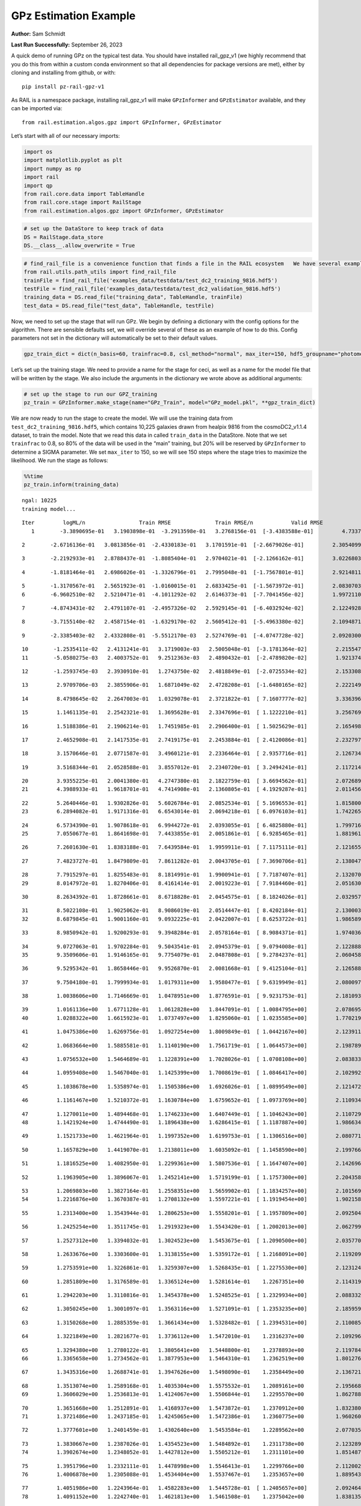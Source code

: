 GPz Estimation Example
======================

**Author:** Sam Schmidt

**Last Run Successfully:** September 26, 2023

A quick demo of running GPz on the typical test data. You should have
installed rail_gpz_v1 (we highly recommend that you do this from within
a custom conda environment so that all dependencies for package versions
are met), either by cloning and installing from github, or with:

::

   pip install pz-rail-gpz-v1

As RAIL is a namespace package, installing rail_gpz_v1 will make
``GPzInformer`` and ``GPzEstimator`` available, and they can be imported
via:

::

   from rail.estimation.algos.gpz import GPzInformer, GPzEstimator

Let’s start with all of our necessary imports:

.. code:: ipython3

    import os
    import matplotlib.pyplot as plt
    import numpy as np
    import rail
    import qp
    from rail.core.data import TableHandle
    from rail.core.stage import RailStage
    from rail.estimation.algos.gpz import GPzInformer, GPzEstimator

.. code:: ipython3

    # set up the DataStore to keep track of data
    DS = RailStage.data_store
    DS.__class__.allow_overwrite = True

.. code:: ipython3

    # find_rail_file is a convenience function that finds a file in the RAIL ecosystem   We have several example data files that are copied with RAIL that we can use for our example run, let's grab those files, one for training/validation, and the other for testing:
    from rail.utils.path_utils import find_rail_file
    trainFile = find_rail_file('examples_data/testdata/test_dc2_training_9816.hdf5')
    testFile = find_rail_file('examples_data/testdata/test_dc2_validation_9816.hdf5')
    training_data = DS.read_file("training_data", TableHandle, trainFile)
    test_data = DS.read_file("test_data", TableHandle, testFile)

Now, we need to set up the stage that will run GPz. We begin by defining
a dictionary with the config options for the algorithm. There are
sensible defaults set, we will override several of these as an example
of how to do this. Config parameters not set in the dictionary will
automatically be set to their default values.

.. code:: ipython3

    gpz_train_dict = dict(n_basis=60, trainfrac=0.8, csl_method="normal", max_iter=150, hdf5_groupname="photometry") 

Let’s set up the training stage. We need to provide a name for the stage
for ceci, as well as a name for the model file that will be written by
the stage. We also include the arguments in the dictionary we wrote
above as additional arguments:

.. code:: ipython3

    # set up the stage to run our GPZ_training
    pz_train = GPzInformer.make_stage(name="GPz_Train", model="GPz_model.pkl", **gpz_train_dict)

We are now ready to run the stage to create the model. We will use the
training data from ``test_dc2_training_9816.hdf5``, which contains
10,225 galaxies drawn from healpix 9816 from the cosmoDC2_v1.1.4
dataset, to train the model. Note that we read this data in called
``train_data`` in the DataStore. Note that we set ``trainfrac`` to 0.8,
so 80% of the data will be used in the “main” training, but 20% will be
reserved by ``GPzInformer`` to determine a SIGMA parameter. We set
``max_iter`` to 150, so we will see 150 steps where the stage tries to
maximize the likelihood. We run the stage as follows:

.. code:: ipython3

    %%time
    pz_train.inform(training_data)


.. parsed-literal::

    ngal: 10225
    training model...


.. parsed-literal::

    Iter	 logML/n 		 Train RMSE		 Train RMSE/n		 Valid RMSE		 Valid MLL		 Time    
       1	-3.3890695e-01	 3.1903898e-01	-3.2913598e-01	 3.2768156e-01	[-3.4383588e-01]	 4.7337580e-01


.. parsed-literal::

       2	-2.6716136e-01	 3.0813856e-01	-2.4330183e-01	 3.1701591e-01	[-2.6679026e-01]	 2.3054099e-01


.. parsed-literal::

       3	-2.2192933e-01	 2.8788437e-01	-1.8085404e-01	 2.9704021e-01	[-2.1266162e-01]	 3.0226803e-01


.. parsed-literal::

       4	-1.8181464e-01	 2.6986026e-01	-1.3326796e-01	 2.7995048e-01	[-1.7567801e-01]	 2.9214811e-01


.. parsed-literal::

       5	-1.3170567e-01	 2.5651923e-01	-1.0160015e-01	 2.6833425e-01	[-1.5673972e-01]	 2.0830703e-01
       6	-6.9602510e-02	 2.5210471e-01	-4.1011292e-02	 2.6146373e-01	[-7.7041456e-02]	 1.9972110e-01


.. parsed-literal::

       7	-4.8743431e-02	 2.4791107e-01	-2.4957326e-02	 2.5929145e-01	[-6.4032924e-02]	 2.1224928e-01


.. parsed-literal::

       8	-3.7155140e-02	 2.4587154e-01	-1.6329170e-02	 2.5605412e-01	[-5.4963380e-02]	 2.1094871e-01


.. parsed-literal::

       9	-2.3385403e-02	 2.4332808e-01	-5.5512170e-03	 2.5274769e-01	[-4.0747728e-02]	 2.0920300e-01


.. parsed-literal::

      10	-1.2535411e-02	 2.4131241e-01	 3.1719003e-03	 2.5005048e-01	[-3.1781364e-02]	 2.2155476e-01
      11	-5.0580275e-03	 2.4003752e-01	 9.2512363e-03	 2.4890432e-01	[-2.4789820e-02]	 1.9213748e-01


.. parsed-literal::

      12	-1.2593745e-03	 2.3930910e-01	 1.2743750e-02	 2.4818849e-01	[-2.0725534e-02]	 2.1533084e-01


.. parsed-literal::

      13	 2.9709706e-03	 2.3855906e-01	 1.6871049e-02	 2.4728208e-01	[-1.6480165e-02]	 2.2221494e-01


.. parsed-literal::

      14	 8.4798645e-02	 2.2647003e-01	 1.0329078e-01	 2.3721822e-01	[ 7.1607777e-02]	 3.3363962e-01


.. parsed-literal::

      15	 1.1461135e-01	 2.2542321e-01	 1.3695628e-01	 2.3347696e-01	[ 1.1222210e-01]	 3.2567692e-01


.. parsed-literal::

      16	 1.5188386e-01	 2.1906214e-01	 1.7451985e-01	 2.2906400e-01	[ 1.5025629e-01]	 2.1654987e-01


.. parsed-literal::

      17	 2.4652908e-01	 2.1417535e-01	 2.7419175e-01	 2.2453884e-01	[ 2.4120086e-01]	 2.2327971e-01


.. parsed-literal::

      18	 3.1570646e-01	 2.0771587e-01	 3.4960121e-01	 2.2336464e-01	[ 2.9357716e-01]	 2.1267343e-01


.. parsed-literal::

      19	 3.5168344e-01	 2.0528588e-01	 3.8557012e-01	 2.2340720e-01	[ 3.2494241e-01]	 2.1172142e-01


.. parsed-literal::

      20	 3.9355225e-01	 2.0041380e-01	 4.2747380e-01	 2.1822759e-01	[ 3.6694562e-01]	 2.0726895e-01
      21	 4.3988933e-01	 1.9618701e-01	 4.7414908e-01	 2.1360805e-01	[ 4.1929287e-01]	 2.0114565e-01


.. parsed-literal::

      22	 5.2640446e-01	 1.9302826e-01	 5.6026784e-01	 2.0852534e-01	[ 5.1696553e-01]	 1.8158007e-01
      23	 6.2894082e-01	 1.9171316e-01	 6.6543014e-01	 2.0694218e-01	[ 6.0976103e-01]	 1.7422652e-01


.. parsed-literal::

      24	 6.5734390e-01	 1.9078618e-01	 6.9944272e-01	 2.0393055e-01	[ 6.4825880e-01]	 1.7997169e-01
      25	 7.0550677e-01	 1.8641698e-01	 7.4433855e-01	 2.0051861e-01	[ 6.9285465e-01]	 1.8819618e-01


.. parsed-literal::

      26	 7.2601630e-01	 1.8383188e-01	 7.6439584e-01	 1.9959911e-01	[ 7.1175111e-01]	 2.1216559e-01


.. parsed-literal::

      27	 7.4823727e-01	 1.8479809e-01	 7.8611282e-01	 2.0043705e-01	[ 7.3690706e-01]	 2.1380472e-01


.. parsed-literal::

      28	 7.7915297e-01	 1.8255483e-01	 8.1814991e-01	 1.9900941e-01	[ 7.7187407e-01]	 2.1320701e-01
      29	 8.0147972e-01	 1.8270406e-01	 8.4161414e-01	 2.0019223e-01	[ 7.9184460e-01]	 2.0516300e-01


.. parsed-literal::

      30	 8.2634392e-01	 1.8728661e-01	 8.6718828e-01	 2.0454575e-01	[ 8.1824026e-01]	 2.0329571e-01


.. parsed-literal::

      31	 8.5022108e-01	 1.9025062e-01	 8.9086019e-01	 2.0514447e-01	[ 8.4202184e-01]	 2.1300030e-01
      32	 8.6879845e-01	 1.9001160e-01	 9.0932225e-01	 2.0422007e-01	[ 8.6253722e-01]	 1.9865894e-01


.. parsed-literal::

      33	 8.9850942e-01	 1.9200293e-01	 9.3948284e-01	 2.0578164e-01	[ 8.9084371e-01]	 1.9740367e-01


.. parsed-literal::

      34	 9.0727063e-01	 1.9702284e-01	 9.5043541e-01	 2.0945379e-01	[ 9.0794008e-01]	 2.1228886e-01
      35	 9.3509606e-01	 1.9146165e-01	 9.7754079e-01	 2.0487808e-01	[ 9.2784237e-01]	 2.0604587e-01


.. parsed-literal::

      36	 9.5295342e-01	 1.8658446e-01	 9.9526870e-01	 2.0081668e-01	[ 9.4125104e-01]	 2.1265888e-01


.. parsed-literal::

      37	 9.7504180e-01	 1.7999934e-01	 1.0179311e+00	 1.9580477e-01	[ 9.6319949e-01]	 2.0800972e-01


.. parsed-literal::

      38	 1.0038606e+00	 1.7146669e-01	 1.0478951e+00	 1.8776591e-01	[ 9.9231753e-01]	 2.1810937e-01


.. parsed-literal::

      39	 1.0161136e+00	 1.6771128e-01	 1.0612828e+00	 1.8447091e-01	[ 1.0084795e+00]	 2.0786953e-01
      40	 1.0288322e+00	 1.6615923e-01	 1.0737497e+00	 1.8295060e-01	[ 1.0235585e+00]	 1.7702198e-01


.. parsed-literal::

      41	 1.0475386e+00	 1.6269756e-01	 1.0927254e+00	 1.8009849e-01	[ 1.0442167e+00]	 2.1239114e-01


.. parsed-literal::

      42	 1.0683664e+00	 1.5885581e-01	 1.1140190e+00	 1.7561719e-01	[ 1.0644573e+00]	 2.1987891e-01


.. parsed-literal::

      43	 1.0756532e+00	 1.5464689e-01	 1.1228391e+00	 1.7028026e-01	[ 1.0708108e+00]	 2.0838332e-01


.. parsed-literal::

      44	 1.0959408e+00	 1.5467040e-01	 1.1425399e+00	 1.7008619e-01	[ 1.0846417e+00]	 2.1029925e-01


.. parsed-literal::

      45	 1.1038678e+00	 1.5358974e-01	 1.1505386e+00	 1.6926026e-01	[ 1.0899549e+00]	 2.1214724e-01


.. parsed-literal::

      46	 1.1161467e+00	 1.5210372e-01	 1.1630784e+00	 1.6759652e-01	[ 1.0973769e+00]	 2.1109343e-01


.. parsed-literal::

      47	 1.1270011e+00	 1.4894468e-01	 1.1746233e+00	 1.6407449e-01	[ 1.1046243e+00]	 2.1107292e-01
      48	 1.1421924e+00	 1.4744490e-01	 1.1896438e+00	 1.6286415e-01	[ 1.1187887e+00]	 1.9866347e-01


.. parsed-literal::

      49	 1.1521733e+00	 1.4621964e-01	 1.1997352e+00	 1.6199753e-01	[ 1.1306516e+00]	 2.0807719e-01


.. parsed-literal::

      50	 1.1657829e+00	 1.4419070e-01	 1.2138011e+00	 1.6035092e-01	[ 1.1458590e+00]	 2.1997666e-01


.. parsed-literal::

      51	 1.1816525e+00	 1.4082950e-01	 1.2299361e+00	 1.5807536e-01	[ 1.1647407e+00]	 2.1426964e-01


.. parsed-literal::

      52	 1.1963905e+00	 1.3896067e-01	 1.2452141e+00	 1.5719199e-01	[ 1.1757300e+00]	 2.2043586e-01


.. parsed-literal::

      53	 1.2069803e+00	 1.3827164e-01	 1.2558351e+00	 1.5659902e-01	[ 1.1834257e+00]	 2.1015692e-01
      54	 1.2216876e+00	 1.3670387e-01	 1.2708132e+00	 1.5597221e-01	[ 1.1919454e+00]	 1.9021583e-01


.. parsed-literal::

      55	 1.2313400e+00	 1.3543944e-01	 1.2806253e+00	 1.5558201e-01	[ 1.1957809e+00]	 2.0925045e-01


.. parsed-literal::

      56	 1.2425254e+00	 1.3511745e-01	 1.2919323e+00	 1.5543420e-01	[ 1.2002013e+00]	 2.0627999e-01


.. parsed-literal::

      57	 1.2527312e+00	 1.3394032e-01	 1.3024523e+00	 1.5453675e-01	[ 1.2090500e+00]	 2.0357704e-01


.. parsed-literal::

      58	 1.2633676e+00	 1.3303600e-01	 1.3138155e+00	 1.5359172e-01	[ 1.2168091e+00]	 2.1192098e-01


.. parsed-literal::

      59	 1.2753591e+00	 1.3226861e-01	 1.3259307e+00	 1.5268435e-01	[ 1.2275530e+00]	 2.1231246e-01


.. parsed-literal::

      60	 1.2851809e+00	 1.3176589e-01	 1.3365124e+00	 1.5281614e-01	  1.2267351e+00 	 2.1143198e-01


.. parsed-literal::

      61	 1.2942203e+00	 1.3110816e-01	 1.3454378e+00	 1.5248525e-01	[ 1.2329934e+00]	 2.0883322e-01


.. parsed-literal::

      62	 1.3050245e+00	 1.3001097e-01	 1.3563116e+00	 1.5271091e-01	[ 1.2353235e+00]	 2.1859598e-01


.. parsed-literal::

      63	 1.3150268e+00	 1.2885359e-01	 1.3661434e+00	 1.5328482e-01	[ 1.2394531e+00]	 2.1100855e-01


.. parsed-literal::

      64	 1.3221849e+00	 1.2821677e-01	 1.3736112e+00	 1.5472010e-01	  1.2316237e+00 	 2.1092963e-01


.. parsed-literal::

      65	 1.3294380e+00	 1.2780122e-01	 1.3805641e+00	 1.5448800e-01	  1.2378893e+00 	 2.1197844e-01
      66	 1.3365658e+00	 1.2734562e-01	 1.3877953e+00	 1.5464310e-01	  1.2362519e+00 	 1.8012762e-01


.. parsed-literal::

      67	 1.3435316e+00	 1.2688741e-01	 1.3947626e+00	 1.5498090e-01	  1.2358449e+00 	 2.1367216e-01


.. parsed-literal::

      68	 1.3513074e+00	 1.2589168e-01	 1.4035304e+00	 1.5575532e-01	  1.2089161e+00 	 2.1956682e-01
      69	 1.3606029e+00	 1.2536813e-01	 1.4124067e+00	 1.5506844e-01	  1.2295570e+00 	 1.8627882e-01


.. parsed-literal::

      70	 1.3651668e+00	 1.2512891e-01	 1.4168937e+00	 1.5473872e-01	  1.2370912e+00 	 1.8323803e-01
      71	 1.3721486e+00	 1.2437185e-01	 1.4245065e+00	 1.5472386e-01	  1.2360775e+00 	 1.9602609e-01


.. parsed-literal::

      72	 1.3777601e+00	 1.2401459e-01	 1.4302640e+00	 1.5453584e-01	  1.2289562e+00 	 2.0770359e-01


.. parsed-literal::

      73	 1.3830667e+00	 1.2387026e-01	 1.4354523e+00	 1.5484892e-01	  1.2311738e+00 	 2.1232891e-01
      74	 1.3902674e+00	 1.2348052e-01	 1.4427812e+00	 1.5505212e-01	  1.2311101e+00 	 1.8514872e-01


.. parsed-literal::

      75	 1.3951796e+00	 1.2332111e-01	 1.4478998e+00	 1.5546413e-01	  1.2299766e+00 	 2.1120024e-01
      76	 1.4006878e+00	 1.2305088e-01	 1.4534404e+00	 1.5537467e-01	  1.2353657e+00 	 1.8895435e-01


.. parsed-literal::

      77	 1.4051986e+00	 1.2243964e-01	 1.4582283e+00	 1.5445728e-01	[ 1.2405657e+00]	 2.0924640e-01
      78	 1.4091152e+00	 1.2242740e-01	 1.4621813e+00	 1.5461508e-01	  1.2375042e+00 	 1.8381357e-01


.. parsed-literal::

      79	 1.4115290e+00	 1.2226936e-01	 1.4642997e+00	 1.5429030e-01	[ 1.2443252e+00]	 2.0793915e-01


.. parsed-literal::

      80	 1.4147074e+00	 1.2208799e-01	 1.4674193e+00	 1.5413259e-01	[ 1.2478400e+00]	 2.0400143e-01


.. parsed-literal::

      81	 1.4195098e+00	 1.2171496e-01	 1.4722187e+00	 1.5367815e-01	[ 1.2534618e+00]	 2.1193004e-01


.. parsed-literal::

      82	 1.4234706e+00	 1.2167655e-01	 1.4762329e+00	 1.5316925e-01	[ 1.2552118e+00]	 2.0163393e-01
      83	 1.4284767e+00	 1.2131930e-01	 1.4812015e+00	 1.5261212e-01	[ 1.2630253e+00]	 1.7855215e-01


.. parsed-literal::

      84	 1.4319133e+00	 1.2108503e-01	 1.4847182e+00	 1.5207785e-01	[ 1.2678989e+00]	 2.1588135e-01
      85	 1.4352565e+00	 1.2091380e-01	 1.4881866e+00	 1.5169437e-01	[ 1.2703631e+00]	 1.9531083e-01


.. parsed-literal::

      86	 1.4407402e+00	 1.2040252e-01	 1.4939146e+00	 1.5103945e-01	[ 1.2743751e+00]	 2.1304846e-01


.. parsed-literal::

      87	 1.4444104e+00	 1.2019469e-01	 1.4977056e+00	 1.5072054e-01	[ 1.2793219e+00]	 2.1480656e-01


.. parsed-literal::

      88	 1.4470931e+00	 1.2003560e-01	 1.5002410e+00	 1.5076757e-01	[ 1.2816656e+00]	 2.0178294e-01


.. parsed-literal::

      89	 1.4497542e+00	 1.1982668e-01	 1.5028348e+00	 1.5064209e-01	[ 1.2847648e+00]	 2.0924520e-01
      90	 1.4529239e+00	 1.1958732e-01	 1.5060107e+00	 1.5050655e-01	[ 1.2859537e+00]	 2.0121050e-01


.. parsed-literal::

      91	 1.4564681e+00	 1.1932857e-01	 1.5096264e+00	 1.5011937e-01	[ 1.2877178e+00]	 2.0558548e-01


.. parsed-literal::

      92	 1.4595434e+00	 1.1930204e-01	 1.5127310e+00	 1.4991608e-01	[ 1.2878704e+00]	 2.0635223e-01
      93	 1.4628433e+00	 1.1924559e-01	 1.5161588e+00	 1.4958720e-01	[ 1.2896175e+00]	 1.7197895e-01


.. parsed-literal::

      94	 1.4660716e+00	 1.1915524e-01	 1.5194787e+00	 1.4933227e-01	  1.2841819e+00 	 2.1649098e-01


.. parsed-literal::

      95	 1.4693033e+00	 1.1891333e-01	 1.5227175e+00	 1.4920118e-01	  1.2849520e+00 	 2.1505308e-01


.. parsed-literal::

      96	 1.4727759e+00	 1.1847163e-01	 1.5261782e+00	 1.4901628e-01	  1.2854975e+00 	 2.1116996e-01
      97	 1.4755152e+00	 1.1826544e-01	 1.5288936e+00	 1.4904618e-01	  1.2868828e+00 	 1.7485237e-01


.. parsed-literal::

      98	 1.4799539e+00	 1.1795119e-01	 1.5332745e+00	 1.4913540e-01	  1.2877247e+00 	 2.1117520e-01
      99	 1.4840191e+00	 1.1759958e-01	 1.5374757e+00	 1.4891421e-01	  1.2838472e+00 	 1.8531656e-01


.. parsed-literal::

     100	 1.4875183e+00	 1.1750324e-01	 1.5410442e+00	 1.4894963e-01	  1.2861285e+00 	 2.0549226e-01


.. parsed-literal::

     101	 1.4896234e+00	 1.1748997e-01	 1.5431589e+00	 1.4872249e-01	  1.2867935e+00 	 2.1361136e-01


.. parsed-literal::

     102	 1.4918511e+00	 1.1752596e-01	 1.5454348e+00	 1.4853856e-01	  1.2875066e+00 	 2.1293926e-01
     103	 1.4935931e+00	 1.1746728e-01	 1.5472461e+00	 1.4815042e-01	[ 1.2902698e+00]	 1.7633939e-01


.. parsed-literal::

     104	 1.4961488e+00	 1.1740649e-01	 1.5497267e+00	 1.4813982e-01	[ 1.2923687e+00]	 1.9233465e-01
     105	 1.4980638e+00	 1.1726197e-01	 1.5515535e+00	 1.4802791e-01	[ 1.2957675e+00]	 1.9488430e-01


.. parsed-literal::

     106	 1.4999780e+00	 1.1706113e-01	 1.5534459e+00	 1.4778403e-01	[ 1.2969153e+00]	 2.1745348e-01
     107	 1.5031059e+00	 1.1662752e-01	 1.5567422e+00	 1.4720148e-01	[ 1.3014277e+00]	 1.9090629e-01


.. parsed-literal::

     108	 1.5064829e+00	 1.1629493e-01	 1.5602087e+00	 1.4667962e-01	  1.2974855e+00 	 2.0981383e-01


.. parsed-literal::

     109	 1.5086573e+00	 1.1624358e-01	 1.5624555e+00	 1.4656615e-01	  1.2977427e+00 	 2.1711421e-01
     110	 1.5104191e+00	 1.1617851e-01	 1.5643616e+00	 1.4638214e-01	  1.2996518e+00 	 1.9960809e-01


.. parsed-literal::

     111	 1.5126686e+00	 1.1605873e-01	 1.5667245e+00	 1.4626844e-01	  1.2989746e+00 	 2.0325971e-01


.. parsed-literal::

     112	 1.5154850e+00	 1.1595043e-01	 1.5696246e+00	 1.4625441e-01	[ 1.3038189e+00]	 2.1046996e-01


.. parsed-literal::

     113	 1.5176840e+00	 1.1580944e-01	 1.5718211e+00	 1.4628110e-01	  1.3024856e+00 	 2.1172905e-01


.. parsed-literal::

     114	 1.5196494e+00	 1.1574931e-01	 1.5738439e+00	 1.4640610e-01	  1.3010534e+00 	 2.1964216e-01


.. parsed-literal::

     115	 1.5214886e+00	 1.1570133e-01	 1.5757628e+00	 1.4645774e-01	  1.2998598e+00 	 2.1919656e-01
     116	 1.5231904e+00	 1.1565866e-01	 1.5775459e+00	 1.4641236e-01	  1.2998962e+00 	 1.9412756e-01


.. parsed-literal::

     117	 1.5263141e+00	 1.1556853e-01	 1.5807840e+00	 1.4615086e-01	  1.2985479e+00 	 2.0776296e-01


.. parsed-literal::

     118	 1.5280514e+00	 1.1574507e-01	 1.5825862e+00	 1.4637068e-01	  1.2952309e+00 	 2.1255064e-01
     119	 1.5303790e+00	 1.1556820e-01	 1.5847671e+00	 1.4613169e-01	  1.2990694e+00 	 1.8303776e-01


.. parsed-literal::

     120	 1.5318928e+00	 1.1546309e-01	 1.5861907e+00	 1.4603014e-01	  1.3009086e+00 	 2.0827270e-01
     121	 1.5338618e+00	 1.1532840e-01	 1.5881090e+00	 1.4597175e-01	  1.3022781e+00 	 1.9959211e-01


.. parsed-literal::

     122	 1.5357754e+00	 1.1514202e-01	 1.5900562e+00	 1.4572680e-01	  1.3002388e+00 	 1.8511510e-01


.. parsed-literal::

     123	 1.5380783e+00	 1.1504689e-01	 1.5923420e+00	 1.4573732e-01	  1.3013529e+00 	 2.1302581e-01
     124	 1.5395279e+00	 1.1493577e-01	 1.5938621e+00	 1.4562425e-01	  1.3005456e+00 	 1.9846797e-01


.. parsed-literal::

     125	 1.5411755e+00	 1.1476729e-01	 1.5955911e+00	 1.4536895e-01	  1.2989958e+00 	 2.0193386e-01


.. parsed-literal::

     126	 1.5436352e+00	 1.1444110e-01	 1.5982551e+00	 1.4489908e-01	  1.3016430e+00 	 2.0721698e-01


.. parsed-literal::

     127	 1.5458211e+00	 1.1416617e-01	 1.6005089e+00	 1.4454091e-01	  1.2942020e+00 	 2.1103406e-01


.. parsed-literal::

     128	 1.5470931e+00	 1.1415697e-01	 1.6016779e+00	 1.4449166e-01	  1.2980918e+00 	 2.1504259e-01


.. parsed-literal::

     129	 1.5487005e+00	 1.1405794e-01	 1.6032087e+00	 1.4444077e-01	  1.3015909e+00 	 2.1233726e-01
     130	 1.5503031e+00	 1.1380901e-01	 1.6048675e+00	 1.4423665e-01	  1.2983050e+00 	 2.0238566e-01


.. parsed-literal::

     131	 1.5521414e+00	 1.1363050e-01	 1.6067543e+00	 1.4414041e-01	  1.2961710e+00 	 1.8529916e-01
     132	 1.5539347e+00	 1.1339407e-01	 1.6086516e+00	 1.4404219e-01	  1.2894632e+00 	 1.7971039e-01


.. parsed-literal::

     133	 1.5554813e+00	 1.1318921e-01	 1.6103318e+00	 1.4387205e-01	  1.2810088e+00 	 2.0860767e-01


.. parsed-literal::

     134	 1.5572474e+00	 1.1304267e-01	 1.6121845e+00	 1.4371925e-01	  1.2715319e+00 	 2.1006870e-01


.. parsed-literal::

     135	 1.5588346e+00	 1.1288040e-01	 1.6138342e+00	 1.4352109e-01	  1.2670924e+00 	 2.1603107e-01


.. parsed-literal::

     136	 1.5603768e+00	 1.1278530e-01	 1.6154098e+00	 1.4351834e-01	  1.2621230e+00 	 2.2216034e-01


.. parsed-literal::

     137	 1.5615110e+00	 1.1256794e-01	 1.6165885e+00	 1.4341678e-01	  1.2610722e+00 	 2.1556377e-01
     138	 1.5626414e+00	 1.1249676e-01	 1.6176627e+00	 1.4347101e-01	  1.2622061e+00 	 1.9862223e-01


.. parsed-literal::

     139	 1.5638630e+00	 1.1238687e-01	 1.6188328e+00	 1.4356415e-01	  1.2629060e+00 	 2.1165466e-01


.. parsed-literal::

     140	 1.5649783e+00	 1.1226359e-01	 1.6199334e+00	 1.4360661e-01	  1.2597155e+00 	 2.1959186e-01


.. parsed-literal::

     141	 1.5660516e+00	 1.1203654e-01	 1.6210697e+00	 1.4378960e-01	  1.2539863e+00 	 2.1350574e-01


.. parsed-literal::

     142	 1.5674510e+00	 1.1199544e-01	 1.6224458e+00	 1.4372345e-01	  1.2506574e+00 	 2.0989919e-01


.. parsed-literal::

     143	 1.5681054e+00	 1.1199454e-01	 1.6231042e+00	 1.4365570e-01	  1.2500003e+00 	 2.2531867e-01
     144	 1.5696060e+00	 1.1190601e-01	 1.6247038e+00	 1.4359943e-01	  1.2432153e+00 	 1.8845701e-01


.. parsed-literal::

     145	 1.5703910e+00	 1.1183010e-01	 1.6257778e+00	 1.4347629e-01	  1.2310705e+00 	 2.1265054e-01


.. parsed-literal::

     146	 1.5720283e+00	 1.1177252e-01	 1.6273727e+00	 1.4357985e-01	  1.2298909e+00 	 2.1495199e-01


.. parsed-literal::

     147	 1.5727971e+00	 1.1171874e-01	 1.6281380e+00	 1.4361528e-01	  1.2284612e+00 	 2.1017241e-01
     148	 1.5739786e+00	 1.1167948e-01	 1.6293667e+00	 1.4365142e-01	  1.2255360e+00 	 1.8722010e-01


.. parsed-literal::

     149	 1.5744802e+00	 1.1167249e-01	 1.6300130e+00	 1.4370802e-01	  1.2205774e+00 	 1.9374895e-01


.. parsed-literal::

     150	 1.5757507e+00	 1.1167265e-01	 1.6311923e+00	 1.4367457e-01	  1.2219371e+00 	 2.0923758e-01
    Inserting handle into data store.  model_GPz_Train: inprogress_GPz_model.pkl, GPz_Train
    CPU times: user 2min 5s, sys: 1.13 s, total: 2min 6s
    Wall time: 31.8 s




.. parsed-literal::

    <rail.core.data.ModelHandle at 0x7f72f85ea800>



This should have taken about 30 seconds on a typical desktop computer,
and you should now see a file called ``GPz_model.pkl`` in the directory.
This model file is used by the ``GPzEstimator`` stage to determine our
redshift PDFs for the test set of galaxies. Let’s set up that stage,
again defining a dictionary of variables for the config params:

.. code:: ipython3

    gpz_test_dict = dict(hdf5_groupname="photometry", model="GPz_model.pkl")
    
    gpz_run = GPzEstimator.make_stage(name="gpz_run", **gpz_test_dict)

Let’s run the stage and compute photo-z’s for our test set:

.. code:: ipython3

    %%time
    results = gpz_run.estimate(test_data)


.. parsed-literal::

    Inserting handle into data store.  model: GPz_model.pkl, gpz_run
    Process 0 running estimator on chunk 0 - 10,000
    Process 0 estimating GPz PZ PDF for rows 0 - 10,000


.. parsed-literal::

    Inserting handle into data store.  output_gpz_run: inprogress_output_gpz_run.hdf5, gpz_run


.. parsed-literal::

    Process 0 running estimator on chunk 10,000 - 20,000
    Process 0 estimating GPz PZ PDF for rows 10,000 - 20,000


.. parsed-literal::

    Process 0 running estimator on chunk 20,000 - 20,449
    Process 0 estimating GPz PZ PDF for rows 20,000 - 20,449
    CPU times: user 1.88 s, sys: 48 ms, total: 1.93 s
    Wall time: 658 ms


This should be very fast, under a second for our 20,449 galaxies in the
test set. Now, let’s plot a scatter plot of the point estimates, as well
as a few example PDFs. We can get access to the ``qp`` ensemble that was
written via the DataStore via ``results()``

.. code:: ipython3

    ens = results()

.. code:: ipython3

    expdfids = [2, 180, 13517, 18032]
    fig, axs = plt.subplots(4, 1, figsize=(12,10))
    for i, xx in enumerate(expdfids):
        axs[i].set_xlim(0,3)
        ens[xx].plot_native(axes=axs[i])
    axs[3].set_xlabel("redshift", fontsize=15)




.. parsed-literal::

    Text(0.5, 0, 'redshift')




.. image:: ../../../docs/rendered/estimation_examples/06_GPz_files/../../../docs/rendered/estimation_examples/06_GPz_16_1.png


GPzEstimator parameterizes each PDF as a single Gaussian, here we see a
few examples of Gaussians of different widths. Now let’s grab the mode
of each PDF (stored as ancil data in the ensemble) and compare to the
true redshifts from the test_data file:

.. code:: ipython3

    truez = test_data.data['photometry']['redshift']
    zmode = ens.ancil['zmode'].flatten()

.. code:: ipython3

    plt.figure(figsize=(12,12))
    plt.scatter(truez, zmode, s=3)
    plt.plot([0,3],[0,3], 'k--')
    plt.xlabel("redshift", fontsize=12)
    plt.ylabel("z mode", fontsize=12)




.. parsed-literal::

    Text(0, 0.5, 'z mode')




.. image:: ../../../docs/rendered/estimation_examples/06_GPz_files/../../../docs/rendered/estimation_examples/06_GPz_19_1.png


